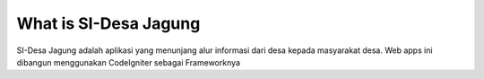 ###################
What is SI-Desa Jagung
###################

SI-Desa Jagung adalah aplikasi yang menunjang alur informasi dari desa kepada masyarakat desa. Web apps ini dibangun menggunakan CodeIgniter sebagai Frameworknya 
